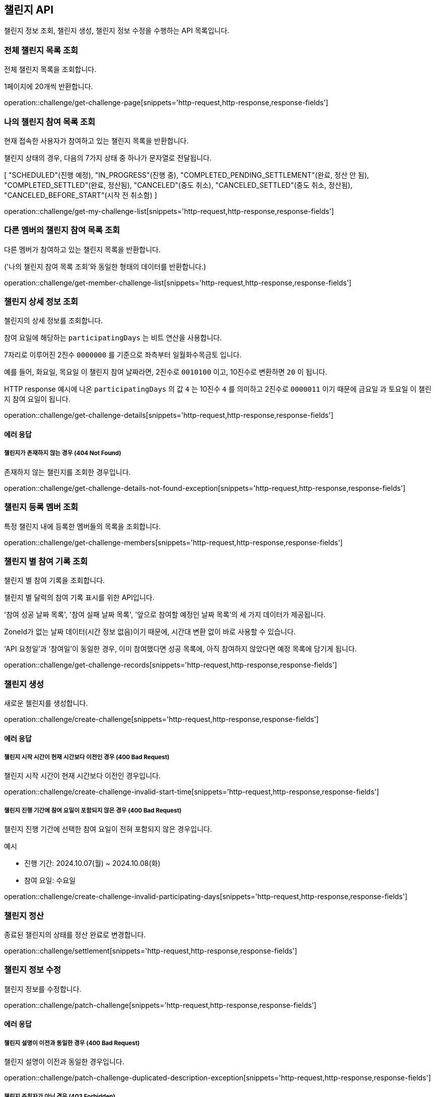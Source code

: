 == 챌린지 API
:doctype: book
:source-highlighter: highlightjs
:toc: left
:toclevels: 2
:seclinks:

챌린지 정보 조회, 챌린지 생성, 챌린지 정보 수정을 수행하는 API 목록입니다.

=== 전체 챌린지 목록 조회

전체 챌린지 목록을 조회합니다.

1페이지에 20개씩 반환합니다.

operation::challenge/get-challenge-page[snippets='http-request,http-response,response-fields']

=== 나의 챌린지 참여 목록 조회

현재 접속한 사용자가 참여하고 있는 챌린지 목록을 반환합니다.


챌린지 상태의 경우, 다음의 7가지 상태 중 하나가 문자열로 전달됩니다.

[ "SCHEDULED"(진행 예정),
"IN_PROGRESS"(진행 중),
"COMPLETED_PENDING_SETTLEMENT"(완료, 정산 안 됨),
"COMPLETED_SETTLED"(완료, 정산됨),
"CANCELED"(중도 취소),
"CANCELED_SETTLED"(중도 취소, 정산됨),
"CANCELED_BEFORE_START"(시작 전 취소함) ]

operation::challenge/get-my-challenge-list[snippets='http-request,http-response,response-fields']

=== 다른 멤버의 챌린지 참여 목록 조회

다른 멤버가 참여하고 있는 챌린지 목록을 반환합니다.

('나의 챌린지 참여 목록 조회'와 동일한 형태의 데이터를 반환합니다.)

operation::challenge/get-member-challenge-list[snippets='http-request,http-response,response-fields']

=== 챌린지 상세 정보 조회

첼린지의 상세 정보를 조회합니다.

참여 요일에 해당하는 `participatingDays` 는 비트 연산을 사용합니다.

7자리로 이루어진 2진수 `0000000` 를 기준으로 좌측부터 `일월화수목금토` 입니다.

예를 들어, `화요일`, `목요일` 이 챌린지 참여 날짜라면, 2진수로 `0010100` 이고, 10진수로 변환하면 `20` 이 됩니다.

HTTP response 예시에 나온 `participatingDays` 의 값 `4` 는 10진수 `4` 를 의미하고 2진수로 `0000011` 이기 때문에 `금요일` 과 `토요일` 이 챌린지 참여 요일이 됩니다.

operation::challenge/get-challenge-details[snippets='http-request,http-response,response-fields']

==== 에러 응답

===== 챌린지가 존재하지 않는 경우 (404 Not Found)

존재하지 않는 챌린지를 조회한 경우입니다.

operation::challenge/get-challenge-details-not-found-exception[snippets='http-request,http-response,response-fields']

=== 챌린지 등록 멤버 조회

특정 챌린지 내에 등록한 멤버들의 목록을 조회합니다.

operation::challenge/get-challenge-members[snippets='http-request,http-response,response-fields']

=== 챌린지 별 참여 기록 조회

챌린지 별 참여 기록을 조회합니다.

챌린지 별 달력의 참여 기록 표시를 위한 API입니다.

'참여 성공 날짜 목록', '참여 실패 날짜 목록', '앞으로 참여할 예정인 날짜 목록'의 세 가지 데이터가 제공됩니다.

ZoneId가 없는 날짜 데이터(시간 정보 없음)이기 때문에, 시간대 변환 없이 바로 사용할 수 있습니다.

'API 요청일'과 '참여일'이 동일한 경우, 이미 참여했다면 성공 목록에, 아직 참여하지 않았다면 예정 목록에 담기게 됩니다.

operation::challenge/get-challenge-records[snippets='http-request,http-response,response-fields']

=== 챌린지 생성

새로운 첼린지를 생성합니다.

operation::challenge/create-challenge[snippets='http-request,http-response,response-fields']

==== 에러 응답

===== 챌린지 시작 시간이 현재 시간보다 이전인 경우 (400 Bad Request)

챌린지 시작 시간이 현재 시간보다 이전인 경우입니다.

operation::challenge/create-challenge-invalid-start-time[snippets='http-request,http-response,response-fields']

===== 챌린지 진행 기간에 참여 요일이 포함되지 않은 경우 (400 Bad Request)

챌린지 진행 기간에 선택한 참여 요일이 전혀 포함되지 않은 경우입니다.

예시

- 진행 기간: 2024.10.07(월) ~ 2024.10.08(화)
- 참여 요일: 수요일

operation::challenge/create-challenge-invalid-participating-days[snippets='http-request,http-response,response-fields']

=== 챌린지 정산

종료된 챌린지의 상태를 정산 완료로 변경합니다.

operation::challenge/settlement[snippets='http-request,http-response,response-fields']

=== 챌린지 정보 수정

챌린지 정보를 수정합니다.

operation::challenge/patch-challenge[snippets='http-request,http-response,response-fields']

==== 에러 응답

===== 챌린지 설명이 이전과 동일한 경우 (400 Bad Request)

챌린지 설명이 이전과 동일한 경우입니다.

operation::challenge/patch-challenge-duplicated-description-exception[snippets='http-request,http-response,response-fields']

===== 챌린지 주최자가 아닌 경우 (403 Forbidden)

챌린지 주최자가 아닌 경우입니다.

operation::challenge/patch-challenge-forbidden-exception[snippets='http-request,http-response,response-fields']

=== 챌린지 삭제

챌린지를 삭제합니다.

삭제는 챌린지 시작 시간 전까지만 가능하며, 챌린지 주최자만 삭제할 수 있습니다.

operation::challenge/delete[snippets='http-request,http-response,response-fields']

==== 에러 응답

===== 챌린지가 존재하지 않는 경우 (403 Forbidden)

챌린지 주최자가 아닌 경우 챌린지를 삭제하려는 경우입니다.

operation::challenge/delete-forbidden-exception[snippets='http-request,http-response,response-fields']

===== 챌린지가 존재하지 않는 경우 (404 Not Found)

존재하지 않는 챌린지를 삭제하려는 경우입니다.

operation::challenge/delete-not-found-exception[snippets='http-request,http-response,response-fields']
